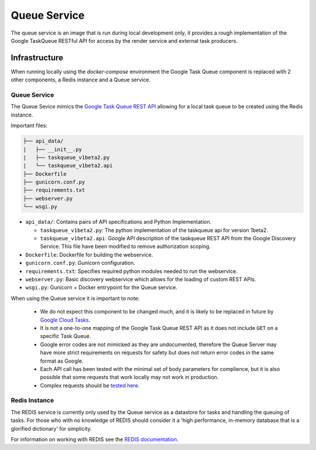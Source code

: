 Queue Service
##############################################################################

The queue service is an image that is run during local development only, it provides a rough implementation of the Google TaskQueue RESTful API for access by the render service and external task producers.

Infrastructure
==============================================================================

When running locally using the *docker-compose* environment the Google Task Queue component is replaced with 2 other components, a Redis instance and a Queue service.

Queue Service
------------------------------------------------------------------------------

The Queue Sevice mimics the `Google Task Queue REST API <https://cloud.google.com/appengine/docs/standard/python/taskqueue/rest/>`_ allowing for a local task queue to be created using the Redis instance.

Important files:

.. code-block:: none

  ├── api_data/
  |   ├── __init__.py
  |   ├── taskqueue_v1beta2.py
  |   └── taskqueue_v1beta2.api
  ├── Dockerfile
  ├── gunicorn.conf.py
  ├── requirements.txt
  ├── webserver.py
  └── wsgi.py


- ``api_data/``: Contains pairs of API specifications and Python Implementation.

  + ``taskqueue_v1beta2.py``: The python implementation of the taskqueue api for version 1beta2.
  + ``taskqueue_v1beta2.api``: Google API description of the taskqueue REST API from the Google Discovery Service. This file have been modified to remove authorization scoping.

- ``Dockerfile``: Dockerfile for building the webservice.
- ``gunicorn.conf.py``: Gunicorn configuration.
- ``requirements.txt``: Specifies required python modules needed to run the webservice.
- ``webserver.py``: Basic discovery webservice which allows for the loading of custom REST APIs.
- ``wsgi.py``: Gunicorn + Docker entrypoint for the Queue service.

When using the Queue service it is important to note:

  - We do not expect this component to be changed much, and it is likely to be replaced in future by `Google Cloud Tasks <https://cloud.google.com/appengine/docs/flexible/python/migrating>`_.
  - It is not a one-to-one mapping of the Google Task Queue REST API as it does not include ``GET`` on a specific Task Queue.
  - Google error codes are not mimicked as they are undocumented, therefore the Queue Server may have more strict requirements on requests for safety but does not return error codes in the same format as Google.
  - Each API call has been tested with the minimal set of body parameters for complience, but it is also possible that some requests that work locally may not work in production.
  - Complex requests should be `tested here <https://cloud.google.com/appengine/docs/standard/python/taskqueue/rest/tasks/insert#try-it>`_.

Redis Instance
------------------------------------------------------------------------------

The REDIS service is currently only used by the Queue service as a datastore for tasks and handling the queuing of tasks. For those who with no knowledge of REDIS should consider it a 'high performance, in-memory database that is a glorified dictionary' for simplicity.

For information on working with REDIS see the `REDIS documentation <https://redis.io/commands>`_.
